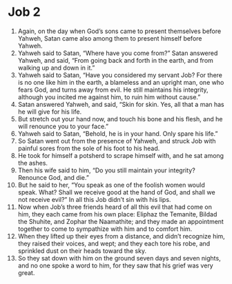 ﻿
* Job 2
1. Again, on the day when God’s sons came to present themselves before Yahweh, Satan came also among them to present himself before Yahweh. 
2. Yahweh said to Satan, “Where have you come from?” Satan answered Yahweh, and said, “From going back and forth in the earth, and from walking up and down in it.” 
3. Yahweh said to Satan, “Have you considered my servant Job? For there is no one like him in the earth, a blameless and an upright man, one who fears God, and turns away from evil. He still maintains his integrity, although you incited me against him, to ruin him without cause.” 
4. Satan answered Yahweh, and said, “Skin for skin. Yes, all that a man has he will give for his life. 
5. But stretch out your hand now, and touch his bone and his flesh, and he will renounce you to your face.” 
6. Yahweh said to Satan, “Behold, he is in your hand. Only spare his life.” 
7. So Satan went out from the presence of Yahweh, and struck Job with painful sores from the sole of his foot to his head. 
8. He took for himself a potsherd to scrape himself with, and he sat among the ashes. 
9. Then his wife said to him, “Do you still maintain your integrity? Renounce God, and die.” 
10. But he said to her, “You speak as one of the foolish women would speak. What? Shall we receive good at the hand of God, and shall we not receive evil?” In all this Job didn’t sin with his lips. 
11. Now when Job’s three friends heard of all this evil that had come on him, they each came from his own place: Eliphaz the Temanite, Bildad the Shuhite, and Zophar the Naamathite; and they made an appointment together to come to sympathize with him and to comfort him. 
12. When they lifted up their eyes from a distance, and didn’t recognize him, they raised their voices, and wept; and they each tore his robe, and sprinkled dust on their heads toward the sky. 
13. So they sat down with him on the ground seven days and seven nights, and no one spoke a word to him, for they saw that his grief was very great. 
